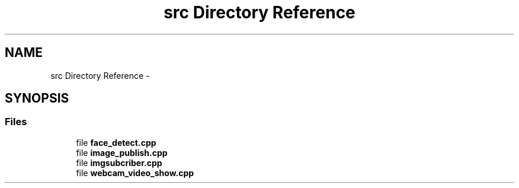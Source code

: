 .TH "src Directory Reference" 3 "Wed Dec 23 2015" "Face_detection" \" -*- nroff -*-
.ad l
.nh
.SH NAME
src Directory Reference \- 
.SH SYNOPSIS
.br
.PP
.SS "Files"

.in +1c
.ti -1c
.RI "file \fBface_detect\&.cpp\fP"
.br
.ti -1c
.RI "file \fBimage_publish\&.cpp\fP"
.br
.ti -1c
.RI "file \fBimgsubcriber\&.cpp\fP"
.br
.ti -1c
.RI "file \fBwebcam_video_show\&.cpp\fP"
.br
.in -1c
